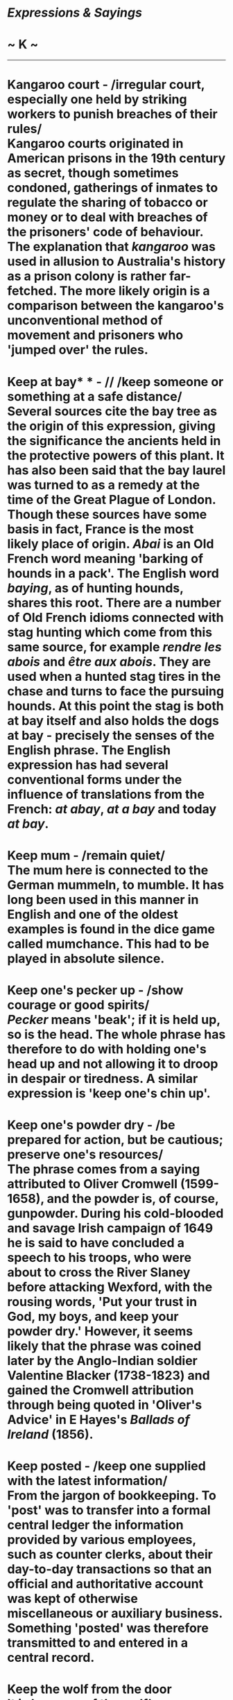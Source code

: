 * /Expressions & Sayings/

* ~ K ~

--------------
* Kangaroo court - /irregular court, especially one held by striking workers to punish breaches of their rules/\\
 Kangaroo courts originated in American prisons in the 19th century as secret, though sometimes condoned, gatherings of inmates to regulate the sharing of tobacco or money or to deal with breaches of the prisoners' code of behaviour. The explanation that /kangaroo/ was used in allusion to Australia's history as a prison colony is rather far-fetched. The more likely origin is a comparison between the kangaroo's unconventional method of movement and prisoners who 'jumped over' the rules.
* Keep at bay* * - // /keep someone or something at a safe distance/\\
 Several sources cite the bay tree as the origin of this expression, giving the significance the ancients held in the protective powers of this plant. It has also been said that the bay laurel was turned to as a remedy at the time of the Great Plague of London. Though these sources have some basis in fact, France is the most likely place of origin. /Abai/ is an Old French word meaning 'barking of hounds in a pack'. The English word /baying/, as of hunting hounds, shares this root. There are a number of Old French idioms connected with stag hunting which come from this same source, for example /rendre les abois/ and /être aux abois/. They are used when a hunted stag tires in the chase and turns to face the pursuing hounds. At this point the stag is both at bay itself and also holds the dogs at bay - precisely the senses of the English phrase. The English expression has had several conventional forms under the influence of translations from the French: /at abay/, /at a bay/ and today /at bay/.
* Keep mum - /remain quiet/\\
 The mum here is connected to the German mummeln, to mumble. It has long been used in this manner in English and one of the oldest examples is found in the dice game called mumchance. This had to be played in absolute silence.
* Keep one's pecker up - /show courage or good spirits/\\
 /Pecker/ means 'beak'; if it is held up, so is the head. The whole phrase has therefore to do with holding one's head up and not allowing it to droop in despair or tiredness. A similar expression is 'keep one's chin up'.
* Keep one's powder dry - /be prepared for action, but be cautious; preserve one's resources/\\
 The phrase comes from a saying attributed to Oliver Cromwell (1599-1658), and the powder is, of course, gunpowder. During his cold-blooded and savage Irish campaign of 1649 he is said to have concluded a speech to his troops, who were about to cross the River Slaney before attacking Wexford, with the rousing words, 'Put your trust in God, my boys, and keep your powder dry.' However, it seems likely that the phrase was coined later by the Anglo-Indian soldier Valentine Blacker (1738-1823) and gained the Cromwell attribution through being quoted in 'Oliver's Advice' in E Hayes's /Ballads of Ireland/ (1856).
* Keep posted - /keep one supplied with the latest information/\\
 From the jargon of bookkeeping. To 'post' was to transfer into a formal central ledger the information provided by various employees, such as counter clerks, about their day-to-day transactions so that an official and authoritative account was kept of otherwise miscellaneous or auxiliary business. Something 'posted' was therefore transmitted to and entered in a central record.
* Keep the wolf from the door\\
 It is because of the wolf's ravenous appetite that hungry or greedy people are said to /wolf/ their food. To keep starvation or other penury at bay is /to keep the wolf/ (symbol of hunger) /from the door/ (i.e. away from oneself).
* Keep up with the Joneses - /competing with one's neighbours, often to keep up appearances/\\
 Although often used as a disparaging description of social aspiration, this expression had a more jocular origin as the title of a cartoon strip in the New York /Globe/ and other newspapers; it first appeared in 1913 and ran for many years. As one of the commonest of surnames, Jones was chosen by the artist, Arthur Momand, in order to indicate the common nature of social rivalry.
* Keep your shirt on - /don't lose your temper!/\\
 In the days when the ordinary man had but two shirts, if that, he would strip his precious shirt off as well as his jacket before getting into a fight. Thus stripping off would be a sign of being ready to fight. Thus, /to keep your shirt on/ meant staying calm and avoiding a fight. It is first recorded in the USA in George W. Harris's 1854 book /Spirit of the Times/: 'I say, you durned ash cats, just keep yer shirts on, will ye?' /Keep your hair on/, perhaps a humorous development of this, dates from the 1880s.
* Kick against the pricks\\
 Surprisingly, this expression comes from the Bible, from the passage in the /Acts of the Apostles/ (9:5) when Saul, on his way to Damascus to persecute the Christians, has a vision of Jesus and converts to Christianity, becoming St Paul. In his vision, 'The Lord said, I am Jesus whom thou persecutes: it is hard for thee to kick against the pricks.' The image here is of a horse that rebels when it feels the pricking of spurs, or the oxen the goad. Something very similar is also found in the second-century BC Roman playwright Terence. The expression originally meant resisting authority to your own harm, but nowadays it is used more generally, to mean to be recalcitrant, rebellious, or just plain bolshy - often with a play on the term /prick/ as an insult.
* Kick one's heels\\
 See [[http://users.tinyonline.co.uk/gswithenbank/sayingsd.htm#Dance%20attendance%20on][Dance attendance on]].
* Kick over the traces - /behave without restraint; defy control/\\
 /Traces/ are the leather straps, formerly ropes or chains, which connect the collar of a draught-horse to the pivoted cross-bar at the front of a plough, etc. A horse that gets a leg over these /traces/ is able to /kick/ out more freely and dangerously, or may be trying to loose itself from its harness.
* Kick the bucket - /die/\\
 In addition to the familiar meaning that it retains, a /bucket/ was a beam from which things could be hung, including slaughtered pigs strung up by their hind legs to bleed after their throats had been cut or to facilitate butchery. In struggling vainly, they would /kick the bucket/ and this (probably) led to the slang expression.
* Kick up a shindy\\
 /A Shindy/ is a quarrel, row or commotion and is an adaptation of 'shinty', a rough game (which explains the present meaning) but an enjoyable one (which throws light on the meaning of shindig). It is a sort of hockey. Its name, which used to be 'shinny', is apparently from the cry 'shin ye' used in the game. Whether this meant 'use your legs', and if so what for, cannot now be determined.\\
 ...A frequent expression is /kick up a shindy/ (make a noise or fuss); perhaps this too was once a term used in the game.
* Kill the fatted calf* * - /celebrate lavishly, usually with a meal, especially as an act of welcome/\\
 An allusion to Christ's parable of the [[http://users.tinyonline.co.uk/gswithenbank/sayingsp.htm#Prodigal%20son][prodigal son **]](/Luke/, 15: 11-32) who left home and wasted everything in 'riotous living' but was nevertheless welcomed back by his father. The fatted calf (verse 23) killed for the celebratory meal was presumably being kept for some special occasion; /fatted/ is the obsolete form of 'fattened' and is now found only in this context.
* Kill the goose that lays the golden egg - /destroy, usually by greed or folly, one's source of profit/\\
 The metaphor is from Aesop's fable of a man who, having been given a goose that laid golden eggs, could not bear to wait for wealth to come gradually in small quantities. Hoping to get all the eggs at once, he killed the goose to get them and thus cut off the supply.
* Kilroy was here\\
 Kilroy was a mysterious World War II soldier, probably American, who travelled all over the world scrawling the immortal phrase /Kilroy was here/ wherever a flat surface presented itself. Often, the phrase was accompanied by a simple drawing of a big-nosed man peering over a wall. Obviously, this example of graffiti was scrawled not by a single individual but by thousands of different ones. The question is: did Kilroy exist, and if so, did he start the craze?\\
 ...The /New York Times/ of 24 December 1946 credited a James J. Kilroy of Quincy, Massachusetts as being the originator of the fad. Aparently, Kilroy was an inspector at the Bethlehem Steel shipyard in that city, and used a yellow crayon to write /Kilroy was here/ on items that he had inspected. This inscription became a common sight around the shipyard, and was imitated by many of its workers when they were drafted and sent around the world. Whether this is the true origin, is open to debate.\\
 ...The cartoon usually associated with /Kilroy/, however, is not of American but British origin. It was called /Mr Chad,/ probably created by the cartoonist George Edward Chatterton and predates the Kilroy phrase by a few years. It commonly appeared with the phrase 'Wot, no --------?' under it, the blank being filled with whatever commodity happened to be in short supply at the time (e.g.: 'Wot, no sugar?'). Sometime during the war, /Chad/ and /Kilroy/ joined forces with, the American phrase appearing under the British drawing.
* Kingdom come* * - // /the next world; life after death/\\
 A rather loose, originally (18th century) slangy use of a quotation from the Lord's Prayer (/Matthew/, 6: 9-13), where the sentence 'Thy kingdom come' (may thy kingdom come) refers to a present longing, not a future expectation.
* Kiss of death - /act or association entailing failure or ruin/\\
 An allusion to the kiss given to Christ by Judas which led to Christ's arrest, trial and execution.
* Kiss the Blarney Stone\\
 A popular term used of someone who speaks in persuasive or seductive terms; the verb /to blarney/, meaning to employ persuasive flattery, and the noun /blarney/, for flattering talk, have the same derivation. The provenance for this expression can be found, literally, at Blarney Castle, near Cork, in southwest Ireland. Set high in the south wall of the castle is an almost inaccessible triangular stone bearing the inscription, /Cormac Macarthy fortis me fieri fecit/. In 1602, the same Macarthy, Lord of Blarney, was defending the castle against the English, who were fighting to force him to surrender the fortress and transfer his allegiance to the English crown. However, Macarthy smooth-talked the British emissary, Sir George Carew, with flattery and sweet promises and stood his ground, much to the fury of Queen Elizabeth I; it is said that the Queen herself coined the term /blarney/ to show the worthlessness of Macarthy's promises. The tradition of kissing the Blarney Stone to improve one's eloquence and persuasive abilities - which can only be done by hanging, with one's feet securely held, head-down from the castle's battlements - dates from the 18th century. /To blarney/ is also a slang American term meaning to pick locks.
* Kith and kin* * - /blood relatives; members of one's own nation or race/\\
 Originally, and strictly speaking, kith are the people one knows and kin are those to whom one is related, but this distinction is not generally recognised. /Kith/ is obsolete except in this expression, and /kin/ is not much used except here and in 'next of kin', an official term for one's nearest blood relatives.
* Knight in shining armour - /person showing chivalry, especially to women, or coming to the rescue/\\
 Despite its medieval feel this is a 20th century phrase, first recorded in print in Victor Channing's /Whip Hand/ (1965). It originates in the general romantic conception, found in old tales, fairy-stories and Victorian poetry, of the noble knight wandering on horseback in search of good deeds such as rescuing damsels in distress.
* Knock into a cocked hat* * - /easily surpass or defeat/\\
 The game of Cocked Hat was similar to ninepins except that only three pins were set up, in triangular formation. It took its name from the three-cornered hat with the brim turned up (i.e. cocked) worn in the late 18th and early 19th centuries. The expression implies a comparison between something in disarray after a defeat and the way in which pins are sent flying in a game of Cocked Hat.
* Knock spots off - /beat or surpass easily/\\
 Perhaps from the use of playing cards as targets at shooting galleries, the spots being the pips one is required to hit.
* Knock the gilt off the gingerbread - /spoil the best part of something/\\
 This is a common expression of nautical origin. In the old days, gingerbread was a very popular and cheap confection. Often, when put on sale at country fairs it was traditionally splashed with gilt to make its appearance more attractive and luxurious. From this custom, the gilded and painted carvings at the bows and stern of sailing ships came to be known as 'gingerbread work'. To knock the gilt off the gingerbread not only incurred the displeasure of the ship's captain but often, owing to the age and condition of the ship, damaged the best part of the vessel.
* Know how many beans make five\\
 See [[http://users.tinyonline.co.uk/gswithenbank/sayingss.htm#Spill%20the%20beans][Spill the beans]].
*Know one's beans\\
* See [[http://users.tinyonline.co.uk/gswithenbank/sayingss.htm#Spill%20the%20beans][Spill the beans]].
* Know/* *learn the ropes - /know or learn how to carry out a task/\\
 A nautical term from the days of sail when an understanding of the complexities of ropes, knots, rigging, etc. was essential for a seaman.
* Knuckle under/down- /yield/\\
 Although the word /knuckle/ now generally signifies the finger-joint, it used to be applied to other joints such as the knee. To /knuckle under/ // therefore meant to bend the knee in respect or submission.\\
 ...To knuckle down (apply oneself diligently) is, however, a reference to the knuckle of the hand. The term is from marbles, where the knuckle has to be placed down on the ground when playing. It is an important rule of the game that the knuckle must be placed exactly at the spot where one's previous marble ended up. From this sense of strict observance of a rule comes the modern sense of earnest application.\\
 * ...Near the knuckle (almost indecent) is more difficult. It may come from an old proverb expressing approval - 'The nearer the bone the sweeter the flesh [meat]' - or from the old school punishment of rapping the knuckles of a child with a ruler. The most likely explanation is that when carving a joint of meat one may get 'near the knuckle [bone]' and be unable to cut any further; thus a remark that is /near the knuckle/ is close to the limit (of propriety). There is in fact an expression 'near the bone' that means the same.
* Kowtow to -/show obsequious deference/\\
 /Kowtow is/ an approximation to a Chinese word for the custom of touching the ground with the forehead as a sign of worship, respect and submission. Variously spelt, it entered English through early 19th century travel literature, acquiring not only a non-literal meaning but also a derogatory sense because the custom was thought to demonstrate unEnglish servility.

#+BEGIN_HTML
  </div>
#+END_HTML

#+BEGIN_HTML
  <div align="center">
#+END_HTML

<< [[http://users.tinyonline.co.uk/gswithenbank/sayingsj.htm][J]] [[http://users.tinyonline.co.uk/gswithenbank/sayindex.htm][Main Index]]   | [[http://users.tinyonline.co.uk/gswithenbank/sayingsl.htm][L]] >>   |

#+BEGIN_HTML
  </div>
#+END_HTML

--------------

[[http://users.tinyonline.co.uk/gswithenbank/welcome.htm][Home]] ~
[[http://users.tinyonline.co.uk/gswithenbank/stories.htm][The Stories]]
~ [[http://users.tinyonline.co.uk/gswithenbank/divert.htm][Diversions]]
~ [[http://users.tinyonline.co.uk/gswithenbank/links.htm][Links]] ~
[[http://users.tinyonline.co.uk/gswithenbank/contact.htm][Contact]]
